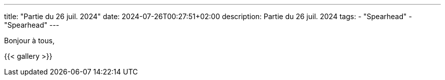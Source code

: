 ---
title: "Partie du 26 juil. 2024"
date: 2024-07-26T00:27:51+02:00
description: Partie du 26 juil. 2024
tags:
    - "Spearhead"
    - "Spearhead"
---

Bonjour à tous,

{{< gallery >}}
